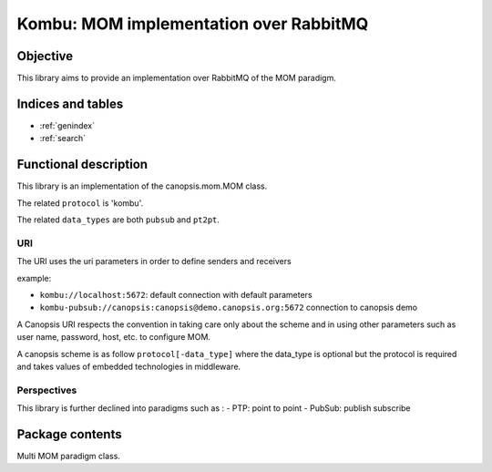 ========================================
Kombu: MOM implementation over RabbitMQ
========================================

.. module:: canopsis.kombu
    :synopsis: MOM implementation over RabbitMQ.

.. moduleauthor:: jonathan labejof
.. sectionauthor:: jonathan labejof

Objective
=========

This library aims to provide an implementation over RabbitMQ of the MOM paradigm.

Indices and tables
==================

* :ref:`genindex`
* :ref:`search`

Functional description
======================

This library is an implementation of the canopsis.mom.MOM class.

The related ``protocol`` is 'kombu'.

The related ``data_types`` are both ``pubsub`` and ``pt2pt``.

URI
---

The URI uses the uri parameters in order to define senders and receivers

example:

- ``kombu://localhost:5672``: default connection with default parameters
- ``kombu-pubsub://canopsis:canopsis@demo.canopsis.org:5672`` connection to canopsis demo

A Canopsis URI respects the convention in taking care only about the scheme and in using other parameters such as user name, password, host, etc. to configure MOM.

A canopsis scheme is as follow ``protocol[-data_type]`` where the data_type is optional but the protocol is required and takes values of embedded technologies in middleware.

Perspectives
------------

This library is further declined into paradigms such as :
- PTP: point to point
- PubSub: publish subscribe

Package contents
================

.. data:: __version__

    Current package version : 0.1

.. data:: RECEIVER_CALLBACK_SEPARATOR = ':'

    Char separation between receiver name and callback.

.. function:: receiver_and_callback(receiver)

   Return a tuple of receiver name and callback.

   :return: the tuple (receiver name, callback)
   :rtype: tuple

.. class:: MOM(canopsis.middleware.Middleware)

   Multi MOM paradigm class.

   .. data:: CATEGORY = 'MOM'

      Configuration category name

   .. data:: CONF_RESOURCE = 'mom/mom.conf'

      MOM conf resource (in addition to ones from the Middleware class).

   .. data:: SENDERS = 'senders'

      Configuration sender ids. List of sender resources able to send data.

   .. data:: RECEIVERS =  'receivers'

      Configuration receiver ids. Lise of receiver resources able to receive data.

   .. data:: senders

      Dictionary of senders by name

   .. data:: receivers

      Dictionary of receivers by name

   .. method:: _connect()

      Protected method to implement in order to connect the MOM.

      :return: True iif self is connected
      :rtype: bool

   .. method:: _get_sender(name)

      Method to implement in order to get sender object related to input name.

   .. method:: _get_receiver(name)

      Method to implement in order to get sender object related to input
            receiver name and callback.

      :param receiver: receiver name
      :type receiver: str

      :param callback: callback to attach to the receiver if not None.
      :type callback: callable.

      :return: specific receiver object.

   .. method:: _receive(receiver, callback, in_timeout)

      Method to override in order to implement message reception in receive_ method.

      :param receiver: receiver name to use
      :type name: str

      :param callback: callback to attach to receiver if not None
      :type callback: callable

      :param in_timeout: receive message timeout

      :return: a message if synchronous mode is asked, else None

   .. method:: receive(receiver, callback=None, in_timeout=None)

      Receive a data (a)synchronously depending on input parameter values.

        :param receiver: receiver name to use.
        :type receiver: str.

      :param callback: callable which take an message in parameter and which is attached to input receiver in order to receive messages asynchronously if not None.
      :type callback: callable

      :param in_timeout: timout in milliseconds to use in synchronous mode.
         - If positive or 0, use synchronous mode.
         - If None, use self.in_timeout.
      :type in_timeout: int

      :return: message if synchronous is enabled, None in other cases.

   .. method:: _send(sender, msg, rk, serializer, compression, content_type, content_encoding, in_timeout)

      Method to override in order to implement message sending in send method_.

      :param sender: sender to use
      :type sender: object initialized by this middleware
      :param msg: message to send
      :param rk: routing_key
      :param serializer: message serializer into binary digits
      :param compression: message compression mode
      :param content_type: message content type
      :param content_encoding: message content encoding
      :param out_timeout: send timeout to use. If None, use self.out_timeout.

   .. method: send(msg, rk, sender=None, serializer="json", compression=None, content_type=None, content_encoding=None, out_timeout=None)

      Send a message with input sender resource.

      :param sender: sender name or sender to use. If None, use all senders.
      :type sender: str
      :param msg: message to send
      :param rk: routing_key
      :param serializer: message serializer into binary digits
      :param compression: message compression mode
      :param content_type: message content type
      :param content_encoding: message content encoding
      :param out_timeout: send timeout to use. If None, use self.out_timeout.

   .. method:: cancel_senders(senders=None)

      Cancel senders.

      :param senders: sender names to cancel. If senders is None, cancel all senders.

   .. method:: cancel_receivers(receivers=None)

      Cancel receivers.

      :param receivers: receiver names to cancel. If receivers is None, cancel all receivers.
